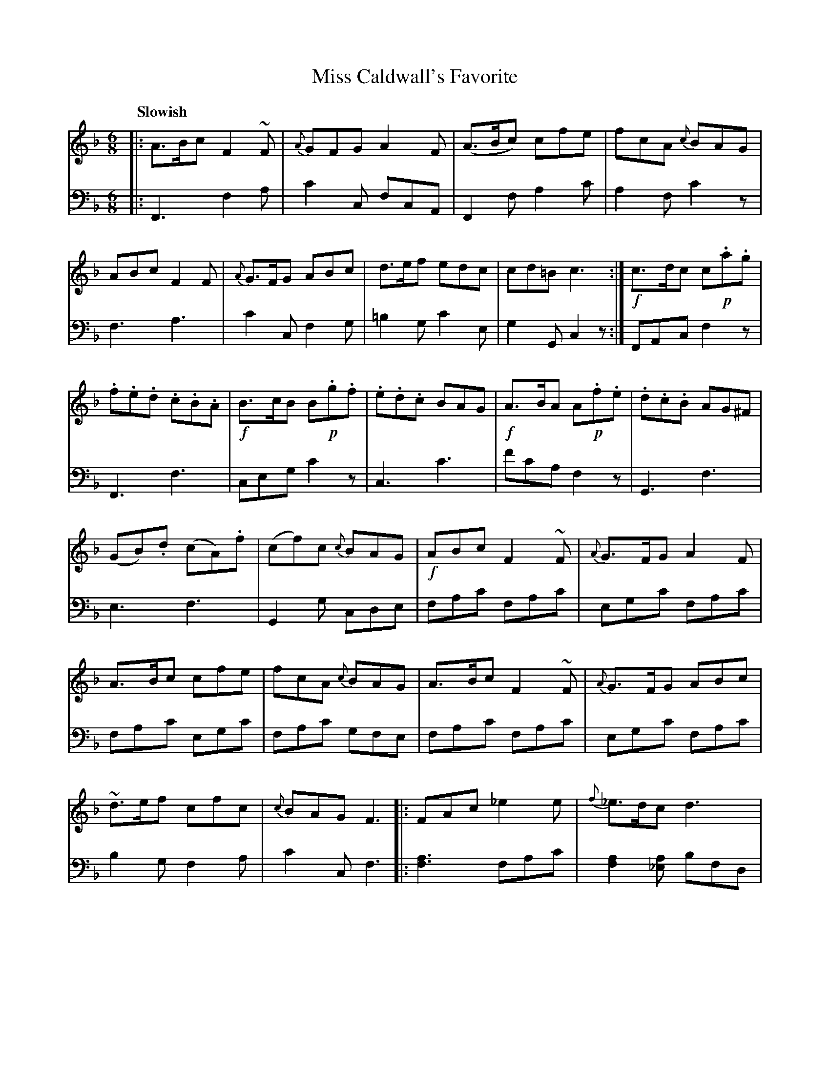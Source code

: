 X: 222
T: Miss Caldwall's Favorite
B: John Pringle "Collection of Reels Strathspeys & Jigs", 1801 p.22#2
Z: 2011 John Chambers <jc:trillian.mit.edu>
Q: "Slowish"
R: jig
M: 6/8
L: 1/8
K: F
V: 1
|:\
A>Bc F2~F | {A}GFG A2F | (A>Bc) cfe | fcA {c}BAG |\
ABc F2F | {A}G>FG ABc  | d>ef edc | cd=B c3 :|
!f!c>dc c!p!.a.g | !.f.e.d .c.B.A | !f!B>cB B!p!.g.f | .e.d.c BAG |\
!f!A>BA A!p!.f.e | .d.c.B AG^F | (GB).d (cA).f | (cf)c {c}BAG |
!f!ABc F2~F | {A}G>FG A2F | A>Bc cfe | fcA {c}BAG |\
A>Bc F2~F | {A}G>FG ABc | ~d>ef cfc | {c}BAG F3 ||
|:\
FAc _e2e | {f}_e>dc d3 | G=Bd f2f | {g}fed e3 |\
ceg bag | {c'}b>ag a2f | f>ed cfa | [gB][fA][eG] [f2F2]z :|
V: 2 clef=bass middle=d
|:\
F3 f2a | c'2c fcA | F2f a2c' | a2f c'2z |\
f3 a3 | c'2c f2g | =b2g c'2e | g2G c2z :|
FAc f2z | F3 f3 | ceg c'2z | c3 c'3 |\
f'c'a f2z | G3 f3 | e3 f3 | G2g cde |
fac' fac' | egc' fac' | fac' egc' | fac' gfe |\
fac' fac' | egc' fac' | b2g f2a | c'2c f3 ||
|:\
[a3f3] fac' | [a2f2][a_e] bfd | [=b3g3] gbd' | [=b2g2][bf] c'ge |\
c3 e2g | c'2c f2a | b2B a2f | c'2c f2z :|


